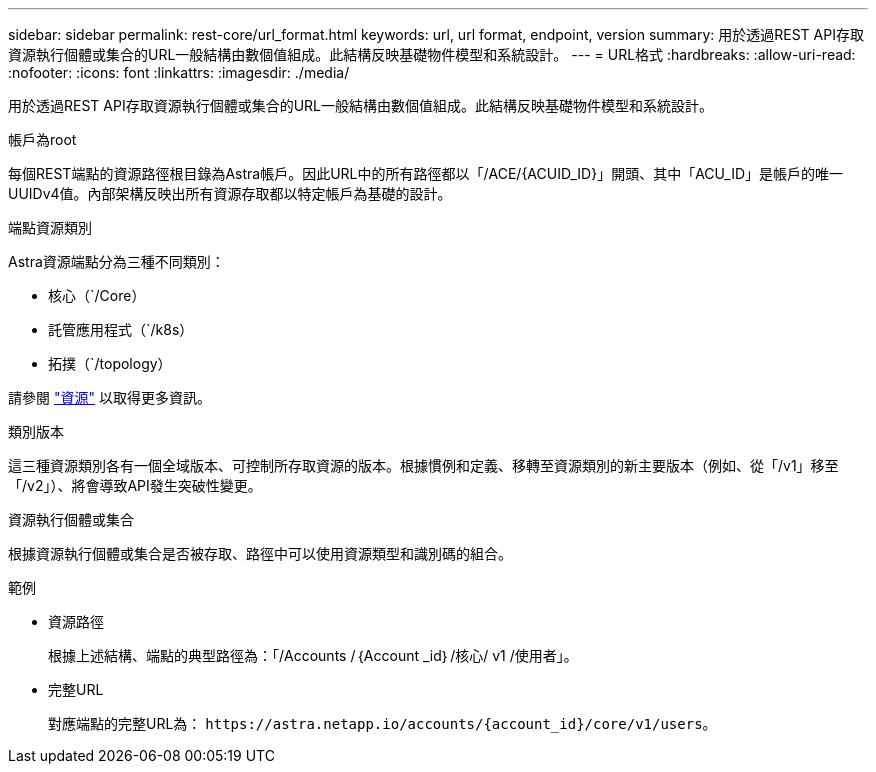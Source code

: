 ---
sidebar: sidebar 
permalink: rest-core/url_format.html 
keywords: url, url format, endpoint, version 
summary: 用於透過REST API存取資源執行個體或集合的URL一般結構由數個值組成。此結構反映基礎物件模型和系統設計。 
---
= URL格式
:hardbreaks:
:allow-uri-read: 
:nofooter: 
:icons: font
:linkattrs: 
:imagesdir: ./media/


[role="lead"]
用於透過REST API存取資源執行個體或集合的URL一般結構由數個值組成。此結構反映基礎物件模型和系統設計。

.帳戶為root
每個REST端點的資源路徑根目錄為Astra帳戶。因此URL中的所有路徑都以「/ACE/{ACUID_ID}」開頭、其中「ACU_ID」是帳戶的唯一UUIDv4值。內部架構反映出所有資源存取都以特定帳戶為基礎的設計。

.端點資源類別
Astra資源端點分為三種不同類別：

* 核心（`/Core）
* 託管應用程式（`/k8s）
* 拓撲（`/topology）


請參閱 link:../endpoints/resources.html["資源"] 以取得更多資訊。

.類別版本
這三種資源類別各有一個全域版本、可控制所存取資源的版本。根據慣例和定義、移轉至資源類別的新主要版本（例如、從「/v1」移至「/v2」）、將會導致API發生突破性變更。

.資源執行個體或集合
根據資源執行個體或集合是否被存取、路徑中可以使用資源類型和識別碼的組合。

.範例
* 資源路徑
+
根據上述結構、端點的典型路徑為：「/Accounts /｛Account _id｝/核心/ v1 /使用者」。

* 完整URL
+
對應端點的完整URL為： `\https://astra.netapp.io/accounts/{account_id}/core/v1/users`。



